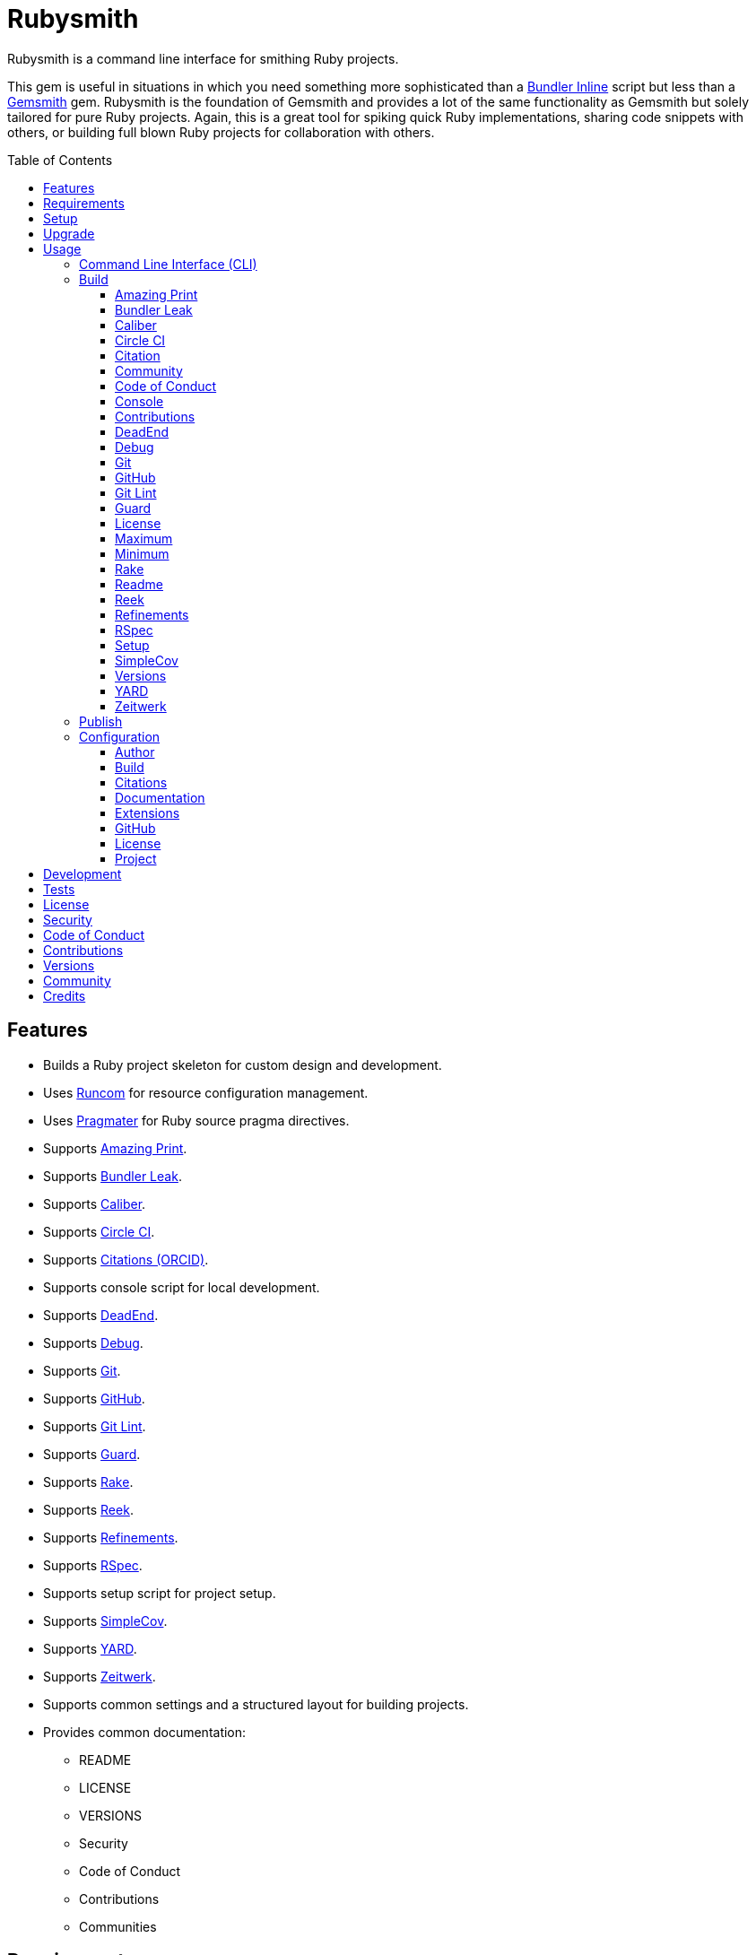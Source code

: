 :toc: macro
:toclevels: 5
:figure-caption!:

= Rubysmith

Rubysmith is a command line interface for smithing Ruby projects.

This gem is useful in situations in which you need something more sophisticated than a
link:https://bundler.io/guides/bundler_in_a_single_file_ruby_script.html[Bundler Inline] script but
less than a link:https://www.alchemists.io/projects/gemsmith[Gemsmith] gem. Rubysmith is the
foundation of Gemsmith and provides a lot of the same functionality as Gemsmith but solely tailored
for pure Ruby projects. Again, this is a great tool for spiking quick Ruby implementations, sharing
code snippets with others, or building full blown Ruby projects for collaboration with others.

toc::[]

== Features

* Builds a Ruby project skeleton for custom design and development.
* Uses link:https://www.alchemists.io/projects/runcom[Runcom] for resource configuration management.
* Uses link:https://www.alchemists.io/projects/pragmater[Pragmater] for Ruby source pragma directives.
* Supports link:https://github.com/amazing-print/amazing_print[Amazing Print].
* Supports link:https://github.com/rubymem/bundler-leak[Bundler Leak].
* Supports link:https://www.alchemists.io/projects/caliber[Caliber].
* Supports link:https://circleci.com[Circle CI].
* Supports link:https://orcid.org[Citations (ORCID)].
* Supports console script for local development.
* Supports link:https://rubygems.org/gems/dead_end[DeadEnd].
* Supports link:https://github.com/ruby/debug[Debug].
* Supports link:https://git-scm.com[Git].
* Supports link:https://github.com[GitHub].
* Supports link:https://www.alchemists.io/projects/git-lint[Git Lint].
* Supports link:https://github.com/guard/guard[Guard].
* Supports link:https://github.com/ruby/rake[Rake].
* Supports link:https://github.com/troessner/reek[Reek].
* Supports link:https://www.alchemists.io/projects/refinements[Refinements].
* Supports link:https://rspec.info[RSpec].
* Supports setup script for project setup.
* Supports link:https://github.com/simplecov-ruby/simplecov[SimpleCov].
* Supports link:https://yardoc.org[YARD].
* Supports link:https://github.com/fxn/zeitwerk[Zeitwerk].
* Supports common settings and a structured layout for building projects.
* Provides common documentation:
** README
** LICENSE
** VERSIONS
** Security
** Code of Conduct
** Contributions
** Communities

== Requirements

. A UNIX-based system.
. link:https://www.ruby-lang.org[Ruby].

== Setup

To install, run:

[source,bash]
----
gem install rubysmith
----

== Upgrade

If upgrading from 1.0.0 to 2.0.0, you'll need to make the following changes:

* README badges are no longer injected so you can customize as desired.
* The `:rubocop:` build configuration has been removed. Use `:caliber:` instead.
* The `--rubocop` build option has been removed. Use `--caliber` instead.
* You no longer have to Git ignore RuboCop cached configurations since this is handled by the
  Caliber gem now.

== Usage

=== Command Line Interface (CLI)

From the command line, type: `rubysmith --help`

....
USAGE:
  -b, --build NAME [options]               Build new project.
  -c, --config ACTION                      Manage gem configuration: edit or view.
  -h, --help                               Show this message.
  -p, --publish VERSION                    Publish project.
  -v, --version                            Show gem version.

BUILD OPTIONS:
      --[no-]amazing_print                 Add Amazing Print gem. Default: true.
      --[no-]bundler-leak                  Add Bundler Leak gem. Default: true.
      --[no-]caliber                       Add Caliber gem. Default: true.
      --[no-]circle_ci                     Add Circle CI configuration and badge. Default: false.
      --[no-]citation                      Add citation documentation. Default: true.
      --[no-]community                     Add community documentation. Default: false.
      --[no-]conduct                       Add code of conduct documentation. Default: true.
      --[no-]console                       Add console script. Default: true.
      --[no-]contributions                 Add contributions documentation. Default: true.
      --[no-]dead_end                      Add Dead End gem. Default: true.
      --[no-]debug                         Add Debug gem. Default: true.
      --[no-]git                           Add Git. Default: true.
      --[no-]git_hub                       Add GitHub templates. Default: false.
      --[no-]git-lint                      Add Git Lint gem. Default: true.
      --[no-]guard                         Add Guard gem. Default: true.
      --[no-]license                       Add license documentation. Default: true.
      --max                                Use maximum/enabled options. Default: false.
      --min                                Use minimum/disabled options. Default: false.
      --[no-]rake                          Add Rake gem. Default: true.
      --[no-]readme                        Add readme documentation. Default: true.
      --[no-]reek                          Add Reek gem. Default: true.
      --[no-]refinements                   Add Refinements gem. Default: true.
      --[no-]rspec                         Add RSpec gem. Default: true.
      --[no-]security                      Add security. Default: true.
      --[no-]setup                         Add setup script. Default: true.
      --[no-]simple_cov                    Add SimpleCov gem. Default: true.
      --[no-]versions                      Add version history. Default: true.
      --[no-]yard                          Add Yard gem. Default: false.
      --[no-]zeitwerk                      Add Zeitwerk gem. Default: true.
....

=== Build

The core functionality of this gem centers around the `--build` command and associated options
(flags). The build options allow you to further customize the kind of project you want to build.
Most build options are enabled by default. Example:

[source,bash]
----
rubysmith --build demo
----

Running the above will generate a new `demo` Ruby project. Should you wish to disable specific
options, you can use `--no-*` prefixes. Example:

[source,bash]
----
rubysmith --build demo --no-debug --no-guard
----

With the above example, both Debug and Guard support would have been disabled when building the
`demo` project. Taking this a step further, you can also use the `--min` option to generate a
project with bare minimum of options. Example:

[source,bash]
----
rubysmith --build demo --min
----

The above is essentially the same as building with _all_ options disabled. This is handy in
situations where you need to quickly script something up for sharing with others yet still want to
avoid using a Bundler Inline script so gem dependencies are not installed each time the code is run.

As shown earlier, you can combine options but be aware that order matters. Take the following, for
example, where both minimum and maximum options are used in conjunction with other options:

[source,bash]
----
rubysmith --build demo --min --zeitwerk
rubysmith --build demo --max --no-debug
----

With the above examples, the first line will _disable_ all options except Zeitwerk while the second
line will _enable_ all options except Debug. This can be a handy way to build a new project with all
options either disabled or enabled with only a few select options modified. To have specific options
enabled/disabled _every time_ you build a new Ruby project, you can edit your global configuration
for making these settings permanent (see below for details).

There is a lot of flexibility when building a new project through the various build options. I'll
walk you through each so you can better understand why you'd want to enable or disable any one of
them.

==== Amazing Print

The `--amazing_print` option allows you to build your project with the
link:https://github.com/amazing-print/amazing_print[Amazing Print] gem for debugging purposes and is
a handy debugging tool when inspecting your Ruby objects and printing details in a quick to read
format.

==== Bundler Leak

The `--bundler-leak` option allows you to build your project with the
link:https://github.com/rubymem/bundler-leak[Bundler Leak] gem which helps detect memory leaks in
your gem dependencies.

==== Caliber

The `--caliber` option allows you to build your project with the
link:https://www.alchemists.io/projects/caliber[Caliber] gem so you have an immediate working -- and
high quality -- link:https://docs.rubocop.org/rubocop[RuboCop] configuration. Read the Caliber
documentation for further customization.

==== Circle CI

The `--circle_ci` option allows you to build your project with link:https://circleci.com[Circle CI]
configured so you can get your project building as quickly as possible.

==== Citation

The `--citation` option allows you to add a link:https://citation-file-format.github.io[citation]
file to your project so you can help the research community cite your work in their studies if your
project is used.

==== Community

The `--community` option allows you to link to your open source community, organization, or group
chat to help with community engagement of your work.

==== Code of Conduct

The `--conduct` option allows you to link to your link:https://www.contributor-covenant.org[Code of
Conduct] to encourage good community participation. Regardless of whether you have a community or
not, the code of conduct is good to encourage in general.

==== Console

The `--console` option allows you to add a `console` script for local development. So instead of
typing `irb`, you can type `bin/console` and get an IRB session with all of your project's code
loaded.

==== Contributions

The `--contributions` option allows you to link to contributing documentation so people know to
contribute back to your work.

==== DeadEnd

The `--dead_end` option allows you build your project with the
link:https://github.com/zombocom/dead_end[Dead End] gem for debugging purposes since Dead End will
show you where you are missing closing `end` statements.

==== Debug

The `--debug` option allows you add the link:https://github.com/ruby/debug[Debug] gem to your
project for debugging your code by setting breakpoints, remotely connecting to running code, and
much more.

==== Git

The `--git` option allows you add link:https://git-scm.com[Git] repository support.

==== GitHub

The `--git_hub` option allows you add link:https://github.com[GitHub] templates to your project for
issues and pull requests.

==== Git Lint

The `--git-lint` option allows you to add the link:https://www.alchemists.io/projects/git-lint[Git
Lint] gem to your project to ensure you are crafting your Git commits in a consistent and readable
manner.

==== Guard

The `--guard` option allows you add the link:https://github.com/guard/guard[Guard] gem to your
project for rapid red, green, refactor development cycles.

==== License

The `--license` option ensures you build your project with a license.

==== Maximum

The `--max` option allows you to build your project with _all_ options _enabled_. This is a quick way
to build a new project with all options enabled without having to pick and choose.

==== Minimum

The `--min` option allows you to build your project with _all_ options _disabled_. This is a quick
way to build a new project with the bare minimum of support which is a one step above reaching for a
Bundler Inline script.

==== Rake

The `--rake` option allows you to add the link:https://github.com/ruby/rake[Rake] gem for quickly
crafting build scripts.

==== Readme

The `--readme` option allows you to add README documentation to your project.

==== Reek

The `--reek` option allows you add the link:https://github.com/troessner/reek[Reek] gem to your
project for code smell and code quality support.

==== Refinements

The `--refinements` option allows you to add the
link:https://www.alchemists.io/projects/refinements[Refinements] gem to your project which enhances
Ruby core objects without monkey patching your code.

==== RSpec

The `--rspec` option allows you add the link:https://rspec.info[RSpec] gem to your project for
defining your project specifications and have a framework for testing your code.

==== Setup

The `--setup` option allows you to configure you project with automated setup instructions so anyone
new to your project can quickly get started by running the `bin/setup` script.

==== SimpleCov

The `--simple_cov` option allows you add the
link:https://github.com/simplecov-ruby/simplecov[SimpleCov] gem to your project to provide full
analysis of what your quality of code is for the project.

==== Versions

The `--versions` option allows you add a `VERSIONS` file to your project to provide details about
all published versions of your project.

==== YARD

The `--yard` option allows you add the link:https://yardoc.org/[YARD] gem to your project so you can
automate the generation of project documentation. Once your project is built, you can use `rake
yard` to build documentation into the `doc/yard` folder. This folder is ignored by Git by default.
Additional customization is possible via the YARD Rake task as found in the `Rakefile`.

==== Zeitwerk

The `--zeitwerk` option allows you add the link:https://github.com/fxn/zeitwerk[Zeitwerk] gem to
your project so you can reduce the maintence burden of managing requirements when adding new objects
to your project.

=== Publish

Rubysmith can be used to publish your Ruby projects. This is done via the `--publish` command. If,
for example, you want to publish `0.1.0` of your `demo` project you could do that as follows:

[source,bash]
----
cd demo
rubysmith --publish 0.1.0
----

This will publish (tag) your `demo` project as `0.1.0` both locally and on your remote Git repository.
Rubysmith uses link:https://www.alchemists.io/projects/milestoner[Milestoner] to handle publishing
of your project for you. You can use either but the convenience is built in for you.

=== Configuration

This gem can be configured via a global configuration:

....
$HOME/.config/rubysmith/configuration.yml
....

It can also be configured via link:https://www.alchemists.io/projects/xdg[XDG] environment
variables. The default configuration is as follows:

[source,yaml]
----
:author:
  :email:
  :family_name:
  :given_name:
  :url:
:build:
  :amazing_print: true
  :bundler_leak: true
  :caliber: true
  :circle_ci: false
  :citation: true
  :community: false
  :conduct: true
  :console: true
  :contributions: true
  :dead_end: true
  :debug: true
  :git: true
  :git_hub: false
  :git_lint: true
  :guard: true
  :license: true
  :maximum: false
  :minimum: false
  :rake: true
  :readme: true
  :reek: true
  :refinements: true
  :rspec: true
  :security: true
  :setup: true
  :simple_cov: true
  :versions: true
  :yard: false
  :zeitwerk: true
:citation:
  :affiliation:
  :message: Please use the following metadata when citing this project in your work.
  :orcid:
:documentation:
  :format: "adoc"
:extensions:
  :milestoner:
    :documentation:
      :format: "md"
    :prefixes:
      - Fixed
      - Added
      - Updated
      - Removed
      - Refactored
    :sign: false
  :pragmater:
    :comments:
      - "# frozen_string_literal: true"
    :includes:
      - "**/*.rake"
      - "**/*.rb"
      - "*.gemspec"
      - "exe/*"
      - bin/console
      - bin/guard
      - bin/rubocop
      - config.ru
      - Gemfile
      - Guardfile
      - Rakefile
  :tocer:
    :includes:
      - "README.md"
    :label: "## Table of Contents"
:git_hub:
  :user:
:license:
  :label: Hippocratic
  :name: hippocratic
  :version: 3.0
:project:
  :url:
    :community:
    :conduct:
    :contributions:
    :download:
    :home:
    :issues:
    :license:
    :security:
    :source:
    :versions:
  :version: 0.0.0
----

Feel free to take this default configuration, modify, and save as your own custom
`configuration.yml`.

By customizing your configuration, you can change Rubysmith's default behavior when building
projects. This is a great way to define your own specialized settings other than what is provide for
you by default. This is also a handy way to provide additional information needed for some of the
build options. I'll walk you through each section of the configuration so you can learn more.

==== Author

Author information is used when generating project documentation and is recommended you fill this
information in before building a project. Example:

    :author:
      :email: jsmith@example.com
      :family_name: Smith
      :given_name: Jill
      :url: https://www.exmaple.com/team/jsmith

If your global link:https://git-scm.com[Git] configuration is properly configured, your given name;
family name; and email will be used by default. Should you not want to defer to Git, you can supply
custom values as desired. The URL is the only value that can't be automatically computed for you.

==== Build

All build options accept booleans values only and can be customized as desired. When changing your
build options, they will dynamically render when display usage (i.e. `rubysmith --help`). All of
these options are explained in greater detail above.

==== Citations

This section allows you to configure your link:https://orcid.org[ORCID]
link:https://citation-file-format.github.io[citation] information used by the research community.
You should definitely fill this in. Your author information, detailed above, will be used as well.

==== Documentation

Use this section to define the kind of documentation you want generated for your project. The
following options are available:

* `adoc` - Uses link:https://asciidoctor.org[ASCII Doc] format.
* `md` - Use link:https://asciidoctor.org[Markdown] format.

==== Extensions

Extensions are additional tooling which can be configured specifically for Rubysmith. The following
extensions are currently supported and will override each extensions global configuration should you
be using them individually for other purposes:

* link:https://www.alchemists.io/projects/milestoner[Milestoner]
* link:https://www.alchemists.io/projects/pragmater[Pragmater]
* link:https://www.alchemists.io/projects/tocer[Tocer]

Follow the above links to learn more about each extension's gem configuration.

==== GitHub

Your GitHub user is the handle you setup when creating your GitHub account. This information is used
for template and/or URL construction purposes.

==== License

Use this section to define the license you want to use for your project. The following kinds of
license are available:

* *Apache*: Use `apache` as the name and then supply the appropriate label and version.
* *Hippocratic*: Use `hippocratic` as the name and then supply the appropriate label and version.
* *MIT*: Use `mit` as the name and then supply the appropriate label and version.

==== Project

There are two sub-categories within this section: URLs and version. The URLs allow you to link to
specific documentation related to your project. You'll definitely want to customize these as makes
sense since these URLs are used for documentation, citations, and general project information. You
can also use `%project_name%` as a placeholder anywhere in your URL and Rubysmith will ensure your
place holder is replaced with your project name when generating a new project. Example:

....
# Configuration
https://www.example.com/%project_name%

# Command
rubysmith --build demo

# Actual (computed result)
https://www.example.com/demo
....

As for the `version` key, this defines the default version of newly created projects. `0.0.0` is the
default but you can use a higher version number like `0.1.0` or even `1.0.0` if you are super
confident in your work. That said, the lower the number is better when building your initial
project.

== Development

To contribute, run:

[source,bash]
----
git clone https://github.com/bkuhlmann/rubysmith.git
cd rubysmith
bin/setup
----

You can also use the IRB console for direct access to all objects:

[source,bash]
----
bin/console
----

== Tests

To test, run:

[source,bash]
----
bundle exec rake
----

== link:https://www.alchemists.io/policies/license[License]

== link:https://www.alchemists.io/policies/security[Security]

== link:https://www.alchemists.io/policies/code_of_conduct[Code of Conduct]

== link:https://www.alchemists.io/policies/contributions[Contributions]

== link:https://www.alchemists.io/projects/rubysmith/versions[Versions]

== link:https://www.alchemists.io/community[Community]

== Credits

* Built with link:https://www.alchemists.io/projects/gemsmith[Gemsmith].
* Engineered by link:https://www.alchemists.io/team/brooke_kuhlmann[Brooke Kuhlmann].
